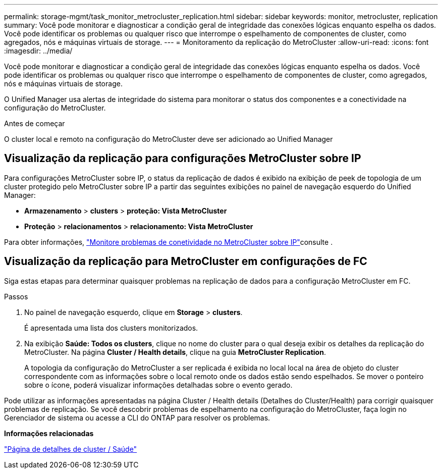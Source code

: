 ---
permalink: storage-mgmt/task_monitor_metrocluster_replication.html 
sidebar: sidebar 
keywords: monitor, metrocluster, replication 
summary: Você pode monitorar e diagnosticar a condição geral de integridade das conexões lógicas enquanto espelha os dados. Você pode identificar os problemas ou qualquer risco que interrompe o espelhamento de componentes de cluster, como agregados, nós e máquinas virtuais de storage. 
---
= Monitoramento da replicação do MetroCluster
:allow-uri-read: 
:icons: font
:imagesdir: ../media/


[role="lead"]
Você pode monitorar e diagnosticar a condição geral de integridade das conexões lógicas enquanto espelha os dados. Você pode identificar os problemas ou qualquer risco que interrompe o espelhamento de componentes de cluster, como agregados, nós e máquinas virtuais de storage.

O Unified Manager usa alertas de integridade do sistema para monitorar o status dos componentes e a conectividade na configuração do MetroCluster.

.Antes de começar
O cluster local e remoto na configuração do MetroCluster deve ser adicionado ao Unified Manager



== Visualização da replicação para configurações MetroCluster sobre IP

Para configurações MetroCluster sobre IP, o status da replicação de dados é exibido na exibição de peek de topologia de um cluster protegido pelo MetroCluster sobre IP a partir das seguintes exibições no painel de navegação esquerdo do Unified Manager:

* *Armazenamento* > *clusters* > *proteção: Vista MetroCluster*
* *Proteção* > *relacionamentos* > *relacionamento: Vista MetroCluster*


Para obter informações, link:../storage-mgmt/task_monitor_metrocluster_configurations.html#monitor-connectivity-issues-in-metrocluster-over-ip["Monitore problemas de conetividade no MetroCluster sobre IP"]consulte .



== Visualização da replicação para MetroCluster em configurações de FC

Siga estas etapas para determinar quaisquer problemas na replicação de dados para a configuração MetroCluster em FC.

.Passos
. No painel de navegação esquerdo, clique em *Storage* > *clusters*.
+
É apresentada uma lista dos clusters monitorizados.

. Na exibição *Saúde: Todos os clusters*, clique no nome do cluster para o qual deseja exibir os detalhes da replicação do MetroCluster. Na página *Cluster / Health details*, clique na guia *MetroCluster Replication*.
+
A topologia da configuração do MetroCluster a ser replicada é exibida no local local na área de objeto do cluster correspondente com as informações sobre o local remoto onde os dados estão sendo espelhados. Se mover o ponteiro sobre o ícone, poderá visualizar informações detalhadas sobre o evento gerado.



Pode utilizar as informações apresentadas na página Cluster / Health details (Detalhes do Cluster/Health) para corrigir quaisquer problemas de replicação. Se você descobrir problemas de espelhamento na configuração do MetroCluster, faça login no Gerenciador de sistema ou acesse a CLI do ONTAP para resolver os problemas.

*Informações relacionadas*

link:../health-checker/reference_health_cluster_details_page.html["Página de detalhes de cluster / Saúde"]
